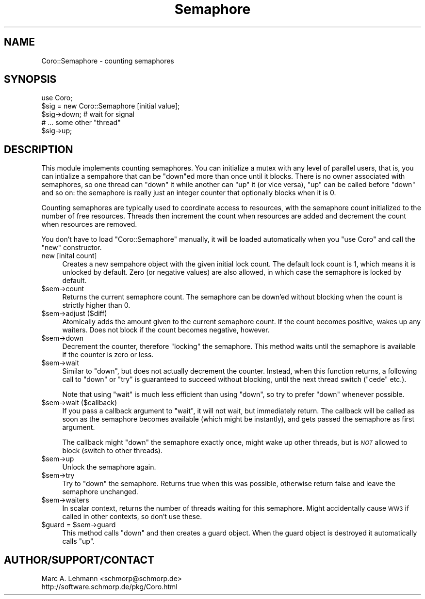 .\" Automatically generated by Pod::Man 2.27 (Pod::Simple 3.28)
.\"
.\" Standard preamble:
.\" ========================================================================
.de Sp \" Vertical space (when we can't use .PP)
.if t .sp .5v
.if n .sp
..
.de Vb \" Begin verbatim text
.ft CW
.nf
.ne \\$1
..
.de Ve \" End verbatim text
.ft R
.fi
..
.\" Set up some character translations and predefined strings.  \*(-- will
.\" give an unbreakable dash, \*(PI will give pi, \*(L" will give a left
.\" double quote, and \*(R" will give a right double quote.  \*(C+ will
.\" give a nicer C++.  Capital omega is used to do unbreakable dashes and
.\" therefore won't be available.  \*(C` and \*(C' expand to `' in nroff,
.\" nothing in troff, for use with C<>.
.tr \(*W-
.ds C+ C\v'-.1v'\h'-1p'\s-2+\h'-1p'+\s0\v'.1v'\h'-1p'
.ie n \{\
.    ds -- \(*W-
.    ds PI pi
.    if (\n(.H=4u)&(1m=24u) .ds -- \(*W\h'-12u'\(*W\h'-12u'-\" diablo 10 pitch
.    if (\n(.H=4u)&(1m=20u) .ds -- \(*W\h'-12u'\(*W\h'-8u'-\"  diablo 12 pitch
.    ds L" ""
.    ds R" ""
.    ds C` ""
.    ds C' ""
'br\}
.el\{\
.    ds -- \|\(em\|
.    ds PI \(*p
.    ds L" ``
.    ds R" ''
.    ds C`
.    ds C'
'br\}
.\"
.\" Escape single quotes in literal strings from groff's Unicode transform.
.ie \n(.g .ds Aq \(aq
.el       .ds Aq '
.\"
.\" If the F register is turned on, we'll generate index entries on stderr for
.\" titles (.TH), headers (.SH), subsections (.SS), items (.Ip), and index
.\" entries marked with X<> in POD.  Of course, you'll have to process the
.\" output yourself in some meaningful fashion.
.\"
.\" Avoid warning from groff about undefined register 'F'.
.de IX
..
.nr rF 0
.if \n(.g .if rF .nr rF 1
.if (\n(rF:(\n(.g==0)) \{
.    if \nF \{
.        de IX
.        tm Index:\\$1\t\\n%\t"\\$2"
..
.        if !\nF==2 \{
.            nr % 0
.            nr F 2
.        \}
.    \}
.\}
.rr rF
.\" ========================================================================
.\"
.IX Title "Semaphore 3"
.TH Semaphore 3 "2015-10-17" "perl v5.18.2" "User Contributed Perl Documentation"
.\" For nroff, turn off justification.  Always turn off hyphenation; it makes
.\" way too many mistakes in technical documents.
.if n .ad l
.nh
.SH "NAME"
Coro::Semaphore \- counting semaphores
.SH "SYNOPSIS"
.IX Header "SYNOPSIS"
.Vb 1
\& use Coro;
\&
\& $sig = new Coro::Semaphore [initial value];
\&
\& $sig\->down; # wait for signal
\&
\& # ... some other "thread"
\&
\& $sig\->up;
.Ve
.SH "DESCRIPTION"
.IX Header "DESCRIPTION"
This module implements counting semaphores. You can initialize a mutex
with any level of parallel users, that is, you can intialize a sempahore
that can be \f(CW\*(C`down\*(C'\fRed more than once until it blocks. There is no owner
associated with semaphores, so one thread can \f(CW\*(C`down\*(C'\fR it while another can
\&\f(CW\*(C`up\*(C'\fR it (or vice versa), \f(CW\*(C`up\*(C'\fR can be called before \f(CW\*(C`down\*(C'\fR and so on:
the semaphore is really just an integer counter that optionally blocks
when it is 0.
.PP
Counting semaphores are typically used to coordinate access to
resources, with the semaphore count initialized to the number of free
resources. Threads then increment the count when resources are added
and decrement the count when resources are removed.
.PP
You don't have to load \f(CW\*(C`Coro::Semaphore\*(C'\fR manually, it will be loaded
automatically when you \f(CW\*(C`use Coro\*(C'\fR and call the \f(CW\*(C`new\*(C'\fR constructor.
.IP "new [inital count]" 4
.IX Item "new [inital count]"
Creates a new sempahore object with the given initial lock count. The
default lock count is 1, which means it is unlocked by default. Zero (or
negative values) are also allowed, in which case the semaphore is locked
by default.
.ie n .IP "$sem\->count" 4
.el .IP "\f(CW$sem\fR\->count" 4
.IX Item "$sem->count"
Returns the current semaphore count. The semaphore can be down'ed without
blocking when the count is strictly higher than \f(CW0\fR.
.ie n .IP "$sem\->adjust ($diff)" 4
.el .IP "\f(CW$sem\fR\->adjust ($diff)" 4
.IX Item "$sem->adjust ($diff)"
Atomically adds the amount given to the current semaphore count. If the
count becomes positive, wakes up any waiters. Does not block if the count
becomes negative, however.
.ie n .IP "$sem\->down" 4
.el .IP "\f(CW$sem\fR\->down" 4
.IX Item "$sem->down"
Decrement the counter, therefore \*(L"locking\*(R" the semaphore. This method
waits until the semaphore is available if the counter is zero or less.
.ie n .IP "$sem\->wait" 4
.el .IP "\f(CW$sem\fR\->wait" 4
.IX Item "$sem->wait"
Similar to \f(CW\*(C`down\*(C'\fR, but does not actually decrement the counter. Instead,
when this function returns, a following call to \f(CW\*(C`down\*(C'\fR or \f(CW\*(C`try\*(C'\fR is
guaranteed to succeed without blocking, until the next thread switch
(\f(CW\*(C`cede\*(C'\fR etc.).
.Sp
Note that using \f(CW\*(C`wait\*(C'\fR is much less efficient than using \f(CW\*(C`down\*(C'\fR, so try
to prefer \f(CW\*(C`down\*(C'\fR whenever possible.
.ie n .IP "$sem\->wait ($callback)" 4
.el .IP "\f(CW$sem\fR\->wait ($callback)" 4
.IX Item "$sem->wait ($callback)"
If you pass a callback argument to \f(CW\*(C`wait\*(C'\fR, it will not wait, but
immediately return. The callback will be called as soon as the semaphore
becomes available (which might be instantly), and gets passed the
semaphore as first argument.
.Sp
The callback might \f(CW\*(C`down\*(C'\fR the semaphore exactly once, might wake up other
threads, but is \fI\s-1NOT\s0\fR allowed to block (switch to other threads).
.ie n .IP "$sem\->up" 4
.el .IP "\f(CW$sem\fR\->up" 4
.IX Item "$sem->up"
Unlock the semaphore again.
.ie n .IP "$sem\->try" 4
.el .IP "\f(CW$sem\fR\->try" 4
.IX Item "$sem->try"
Try to \f(CW\*(C`down\*(C'\fR the semaphore. Returns true when this was possible,
otherwise return false and leave the semaphore unchanged.
.ie n .IP "$sem\->waiters" 4
.el .IP "\f(CW$sem\fR\->waiters" 4
.IX Item "$sem->waiters"
In scalar context, returns the number of threads waiting for this
semaphore. Might accidentally cause \s-1WW3\s0 if called in other contexts, so
don't use these.
.ie n .IP "$guard = $sem\->guard" 4
.el .IP "\f(CW$guard\fR = \f(CW$sem\fR\->guard" 4
.IX Item "$guard = $sem->guard"
This method calls \f(CW\*(C`down\*(C'\fR and then creates a guard object. When the guard
object is destroyed it automatically calls \f(CW\*(C`up\*(C'\fR.
.SH "AUTHOR/SUPPORT/CONTACT"
.IX Header "AUTHOR/SUPPORT/CONTACT"
.Vb 2
\&   Marc A. Lehmann <schmorp@schmorp.de>
\&   http://software.schmorp.de/pkg/Coro.html
.Ve

